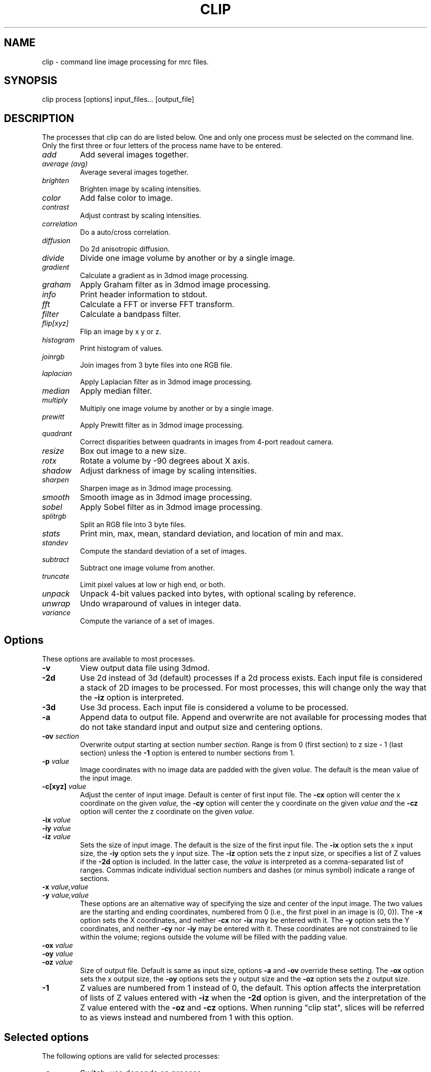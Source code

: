 .na
.nh
.TH CLIP 1 3.4.18 BL3DEMC
.SH NAME
clip \- command line image processing for mrc files.
.SH SYNOPSIS
clip process  [options]  input_files...  [output_file]
.SH DESCRIPTION
The processes that clip can do are listed below. One and only one
process must be selected on the command line.  Only the first three or
four letters of the process name have to be entered.
.TP
.I add
Add several images together.
.TP
.I average (avg) 
Average several images together.
.PD 0
.TP
.I brighten
Brighten image by scaling intensities.
.TP
.I color
Add false color to image.
.TP
.I contrast
Adjust contrast by scaling intensities.
.TP
.I correlation   
Do a auto/cross correlation.
.TP
.I diffusion
Do 2d anisotropic diffusion.
.TP
.I divide
Divide one image volume by another or by a single image.
.TP
.I gradient
Calculate a gradient as in 3dmod image processing.
.TP
.I graham
Apply Graham filter as in 3dmod image processing.
.TP
.I info
Print header information to stdout.
.TP   
.I fft
Calculate a FFT or inverse FFT transform.
.TP
.I filter
Calculate a bandpass filter.
.TP
.I flip[xyz]
Flip an image by x y or z.
.TP
.I histogram
Print histogram of values.
.TP
.I joinrgb
Join images from 3 byte files into one RGB file.
.TP
.I laplacian
Apply Laplacian filter as in 3dmod image processing.
.TP
.I median
Apply median filter.
.TP
.I multiply
Multiply one image volume by another or by a single image.
.TP
.I prewitt
Apply Prewitt filter as in 3dmod image processing.
.TP
.I quadrant
Correct disparities between quadrants in images from 4-port readout camera.
.TP
.I resize
Box out image to a new size.
.TP
.I rotx
Rotate a volume by -90 degrees about X axis.
.TP
.I shadow
Adjust darkness of image by scaling intensities.
.TP
.I sharpen
Sharpen image as in 3dmod image processing.
.TP
.I smooth
Smooth image as in 3dmod image processing.
.TP
.I sobel
Apply Sobel filter as in 3dmod image processing.
.TP
.I splitrgb
Split an RGB file into 3 byte files.
.TP
.I stats
Print min, max, mean, standard deviation, and location of min and max.
.TP
.I standev
Compute the standard deviation of a set of images.
.TP
.I subtract
Subtract one image volume from another.
.TP
.I truncate
Limit pixel values at low or high end, or both.
.TP
.I unpack
Unpack 4-bit values packed into bytes, with optional scaling by reference.
.TP
.I unwrap
Undo wraparound of values in integer data.
.TP
.I variance
Compute the variance of a set of images.
.PD
.SH Options
These options are available to most processes.
.TP
.B \-v
View output data file using 3dmod.
.TP
.B \-2d
Use 2d instead of 3d (default) processes if a
2d process exists. Each input file is considered
a stack of 2D images to be processed.  For most processes, this will change
only the way that the 
.B -iz
option is interpreted.
.TP
.B \-3d
Use 3d process. Each input file is considered a 
volume to be processed.
.TP
.B -a
Append data to output file.  Append and overwrite are not available for
processing modes that do not take standard input and output size and centering
options.
.TP
.B -ov \fIsection\fR
Overwrite output starting at section number
.I section.
Range is from 0 (first section) to z size - 1 (last section) unless the
.B -1
option is entered to number sections from 1.
.TP
.B \-p \fIvalue\fR
Image coordinates with no image data are padded with the given 
.I value.
The default is the mean value of the input image.
.TP
.B -c[xyz] \fIvalue\fR
Adjust the center of input image. Default is center of first input 
file.
The
.B -cx 
option will center the x coordinate on the given 
.I value,
the 
.B -cy
option will center the y coordinate on the given
.I value and
the
.B -cz 
option will center the z coordinate on the given
.I value.

.TP
.B -ix \fIvalue\fR
.PD 0
.TP
.B -iy \fIvalue\fR
.TP
.B -iz \fIvalue\fR
.PD
Sets the size of input image.  
The default is the size of the first input file.
The 
.B -ix
option sets the x input size,
the
.B -iy
option sets the y input size.  The
.B -iz
option sets the z input size, or specifies a list of Z values if the
.B -2d
option is included.  In the latter case, the 
.I value
is interpreted as a comma-separated list of ranges. Commas indicate individual
section numbers and dashes (or minus symbol) indicate a range of sections.
.TP
.B -x \fIvalue,value\fR
.PD 0
.TP
.B -y \fIvalue,value\fR
.PD
These options are an alternative way of specifying the size and center of the 
input image.  The two values are the starting and ending coordinates,
numbered from 0 (i.e., the first pixel in an image is (0, 0)).  The
.B -x
option sets the X coordinates, and neither 
.B -cx
nor
.B -ix
may be entered with it.  The
.B -y
option sets the Y coordinates, and neither 
.B -cy
nor
.B -iy
may be entered with it.  These coordinates are not constrained to lie within
the volume; regions outside the volume will be filled with the padding value.
.TP
.B -ox \fIvalue\fR
.PD 0
.TP
.B -oy \fIvalue\fR
.TP
.B -oz \fIvalue\fR
.PD
Size of output file.  Default is same as input size, 
options 
.B -a 
and 
.B -ov 
override these setting.
The 
.B -ox 
option sets the x output size,
the 
.B -oy
options sets the y output size and the
.B -oz
option sets the z output size.
.TP
.B -1
Z values are numbered from 1 instead of 0, the default.  This option affects
the interpretation of lists of Z values entered with 
.B -iz
when the 
.B -2d
option is given, and the interpretation of the Z value entered with the
.B -oz
and
.B -cz
options.  When running "clip stat", slices will be referred to as views
instead and numbered from 1 with this option.

.SH Selected options
The following options are valid for selected processes:
.TP
.B -s
Switch, use depends on process.
.TP
.B -m \fImode\fR
Output modes: "byte", "ubyte", "sbyte", "short", "float", "complex", "ushort",
"rgb", or 0-4, 6, or 16.  0 = byte, 1 = short, 2 = float, 3 = complex short, 
4 = complex float, 6 = unsigned short, 16 = rgb.  "byte" will produce byte
output that is signed or unsigned depending on the default for this version of
IMOD and the value of the environment variable WRITE_MODE0_SIGNED.  Use
"ubyte" or "sbyte" to force unsigned or signed byte output regardless of other
settings.  Unsigned output is needed to work with versions of IMOD
before IMOD 4.2.23; signed output may be needed for compatibility with
external software that has followed recent documentation of the MRC format.
Regardless of the representation in the file, bytes are read into IMOD programs as
unsigned with a range of 0 to 255.
.TP
.B -h \fIlevel\fR
Has five uses: 1) Level for high pass filter. Range is (0.0 - 0.71 / pixel).
The default value is 0. 2) High level for image truncation; the default is no
truncation.  3) Width of area analyzed in quadrant correction.  4) Upper
limit for histogram output.  5) Threshold above
which values will be truncated With 4-bit unpacking.
.TP
.B -k \fIvalue\fR
K threshold value for anisotropic diffusion; the default is 2.0.
.TP
.B -l \fIlevel\fR
Has multiple uses: 1) Level for low pass filter. Range is (0.0 - 0.71 / pixel).
The default value is 1.0.  2) Sigma of Gaussian kernel for smoothing; the
default is to use the standard kernel shown below.
3) With diffusion, this specifies the lambda value or 
step size; the default is 0.2. 4) With statistics, sets the number of slices
over which to determine outliers in the min and max values. 5) When using
"add" or taking an average, standard deviation, or variance, sets a factor for
scaling the output values. 5) With image truncation, sets the low level for
truncation (default is no truncation). 6) With quadrant correction, sets a
base to be added to values for scaling.  7) Lower limit for histogram
output.  8) When truncating values from 4-bit unpacking, sets the value to
assign to a pixel above the truncation threshold.
.TP
.B -cc \fIvalue\fR
Specifies type of edge stopping function for diffusion: 1 for exponential
function, 2 for rational function, 3 for Tukey biweight.  The default is 2.
.TP
.B -n \fIvalue\fR
Input number. Use depends on process: threshold for averaging, scaling factor
for brightness/contrast/shadow, padding for correlations,
iterations for smoothing or anisotropic diffusion, size for
median filter, criterion for determining outliers in statistics, value to add
when undoing wraparound, number of images to analyze together for quadrant
correction, bin size for histogram output, scaling for multiply, divide, and 
unpacking 4-bit values and applying a gain reference.
.TP
.B -r \fIvalue\fR
Red value;   Range is (0.0 - 1.0) Default is 1.0.
.TP
.B -g \fIvalue\fR
Green value; Range is (0.0 - 1.0) Default is 1.0.
.TP
.B -b \fIvalue\fR
Blue value;  Range is (0.0 - 1.0) Default is 1.0.
.TP
.B -D \fIfile\fR
Name of defect list file produced by SerialEM, for correction of
column, row, and point defects in images that have not had this
correction applied.  Specifically, frames
containing electron counts from a K2 camera that have not been software
gain-normalized cannot be corrected validly until they have been gain
normalized and scaled up or converted to float to represent fractional
counts properly.  This option is thus available with the "unpack" and 
"multiply" commands that are used to apply such gain normalization; it
is also available with "divide", "resize", "brightness", "contrast",
"shadow", "truncate", and "unwrap".  The defect list file has entries
to indicate the camera size upon which the coordinates are based, and
whether it has been scaled up by a factor of 2 to correspond to pixels
in a super-resolution mode image.  Given these entries and the size of
the input image, or of the gain reference image if one is being
applied, the program decides whether to scale the coordinates up by a
factor of 2 if the image is larger than the camera size.  It also
deduces the effective binning of the images relative to the coordinates
used in the file by assuming that images are not subareas of half or
less.  These decisions on scaling and binning are usually reported by
the program and can be overridden in rare cases by the options
described next.  If an acquired image is a subarea of the camera area,
then it is assumed to be centered, and correction will not work
properly if it is not.  The \fB-ix\fR, \fB-iy\fR, \fB-cx\fR, \fB-cy\fR,
\fB-ox\fR, and \fB-oy\fR can still be used to process subareas of the
acquired images, and these subareas need not be centered.
.TP
.B -B \fIvalue\fR
Set the assumed binning to the given value; if the defect coordinates
have been scaled up by 2, then entries can range down to 0.5 for
unbinned super-resolution mode.  This could be needed if the image is a
subarea of half or less.
.TP
.B -S
Scale the defect list coordinates up by a factor of 2 if the file does
not indicate that it was already scaled up.  This could be needed at
some time in the future if the defect list was not already scaled up
and if the image is a subarea of half or less in super-resolution mode.
.TP
.B -P \fIfile\fR
Name of piece list file, in order to have coordinates in statistics converted
to position in a montage displayed with adjusted overlap.  The overlap in the
display is assumed to be zero, unless overlap is specified with the
.B -O
option.
.TP
.B -O \fIvalue,value\fR
Overlap values in X and Y to be used when printing coordinates corresponding
to positions in a displayed montage.  Negative values correspond to spaces
between the displayed pieces.

.SH PROCESSES

A brief description of each process is given below.
.TP
.B add
Add image volumes together.  All of the input files (there must be at least
two) are added together slice by slice.  All input images must be the same
size.  Standard input and output options are available.  The output values can
be scaled with
.B -l
and the output mode can be changed.
.TP
.B average 
(avg) Average images together.  If more than one input file is given, it adds
all of the input files together slice by slice and then divides the sum by the
number of input files.  All input images must be the same size.  Standard
input and output options are available.  With one input file, it averages the
2D slices to produce one output slice.  In this case, use the
.B -n
option to set a threshold such that pixels below threshold are not included in
the average.  Standard input options are available but output cannot be
resized.  In either case, the output values can be scaled with
.B -l
and the output mode can be changed.  As of IMOD 4.2.15, the distinction
between 2D and 3D averaging is controlled by the number of input files and not
by the 
.B -2d
versus
.B -3d
options.
.TP
.B brightness 
.PD 0
.TP
.B contrast
.TP 
.B shadow
.PD
Increase or decrease image brightness, contrast, or darkness.
These options scale the image intensity by the
value entered with the
.B -n
option, with intensity fixed at one point.  With
.B brightness,
intensity is fixed at the minimum so scaling up increasing brightness.
With
.B contrast,
intensity is fixed at the mean; with 
.B shadow,
intensity is fixed at the maximum so dark parts are scaled more.
Scaling values less then 1 will decrease the chosen
property, values greater then 1 increase it.  With the
.B -2d
option, the min, max, or mean are taken from the individual sections.
.TP
.B color
Colorize a black and white image.
Color 3d version: reads in a whole mrc file as byte data and then scales
the image to a color ramp that starts at black and goes to
the 
.B -r, -g,
and
.B -b
values given on the command line.
The default color values are 1.0.  Standard options for input and output size
are not implemented.
.br
Color 2d version: reads in data slice by slice without scaling it to bytes,
the scales the image to a color ramp using the 
.B -r, -g,
and
.B -b
values.  The size of these values may need to be adjusted to get output data
within the desired range (0-255).  Standard options are available.
.TP
.B correlation 
Calculate auto or cross correlation functions.
3d correlation takes 1 or 2 volumes and does an
auto or cross correlation respectively.  If the volumes
are fourier transforms, the output file will be a fourier 
transform.  
2d correlation takes 1 or 2 slices for input and does an
auto or cross correlation respectively.
Select the slices with the 
.B -iz 
option.  Input files in this case may
not be fourier transforms.  All other input types are automatically
padded, FFT transformed, correlated and inverse FFT transformed.
One or two input files can be given
and one output file needs to be given.
Input is automatically padded with the mean value
unless the
.B -p
option is given to change the pad value. The 
.B -n
option selects the type of padding: "-n 0" selects no padding; "-n 1"
selects padding with mean value. (default)
Float is the only output mode supported.
Input sizes must have dimensions that fit the requirements for an FFT:
the size in X must be a multiple of two.
.TP
.B diffusion
Apply 2D anisotropic diffusion to individual slices, using the simple Perona
and Malik diffusion technique.  The gradients in this method are simply
pixel-to-pixel differences.  The ratio between these pixel-to-pixel
differences and the threshold K determines how much diffusion is allowed
between pixels.  The number of iterations is specified with the
.B -n
option (default 5).  The edge stopping function is selected with the
.B -cc
option and can be 1 for the exponential function, 2 for
the rational function, or 3 for the Tukey biweight function (default 2).  The
K value for controlling the edge stopping function is entered with the
.B -k
option.  For byte data, start with values on the order of 1; the rational edge
function may require lower values and the Tukey biweight may require larger
values.  The effect of the value scales proportional to the range of the data.
The step size, lambda, is specified with the
.B -l
option; the default is 0.2, which should be small enough to give stable 
results.
These computations correspond to those done in the image processing window in
3dmod(1), but better results will generally by obtained with nad_eed_3d(1).
.TP
.B fft
Calculate a Fast Fourier Transform.
fft does either a forward or inverse FFT, depending
on the input data type.  The output for a forward 
transformation is complex float.  
For a forward transform, the input size in X must be a multiple of two.
Both 2D and 3D output match the format of the FFT output
by fftrans(1), in which no data is duplicated and the center is
shifted to x = 0, y = ny/2.  Older FFT files produced by clip before IMOD 3.5, in
which the data were replicated to the left of the Y axis, are no longer 
accepted as input as of IMOD 4.6.25.  Input size and centering options can be
used for the forward transform, and output size and mode can be set for the
inverse transform.
.TP
.B filter
High and/or low pass filtering in frequency space (2D only).
Filters an FFT or an image using the -l and -h options.  An
FFT and inverse FFT is automatically done if needed.  The
units for -l and -h are cycles/pixel so they range from 0 to 0.5.
Everything higher
than -l and lower then -h is filtered.  The attenuation will be 0.5 at
the given frequency; the filter factor is the product of
1/(1+(r/l)**3) if -l is entered and 1/(1+(h/r)**3) if -h is entered,
where r is the radius in cycles/pixel.  The input size
in X must be a multiple of two.
.TP
.B flip
The flip command is just the root of several types of
image transformations.  The flipx and flipy 
commands will each create a new file where each slice is the mirror
image of the input slice around the x or y axis.  The flipz command will
invert the order of slices (mirror around the x/y plane).
The flipxy, flipyz, or flipzx commands will exchange x and y coordinates, y and
z, or z and x coordinates, respectively,
and also change the size of the
output file to match (e.g., with flipyz, the sizes in y and z are exchanged).
No input size or centering, or output size options will be applied.  An
output mode can be specified except for flipyz and rotx.
All of these options invert the handedness of the
structures in the image file.  Use the rotx command instead of flipyz to
reorient a volume without changing handedness.
.TP
.B gradient
.PD 0
.TP
.B graham
.TP
.B prewitt
.TP
.B sobel
.PD
These options apply simple 2D filters to the input image, using the same
method as for the respective entry in the 3dmod
image processing dialog.  The
.B prewitt
and
.B sobel
filters seem to be the most useful.
.TP
.B info
Print information about an image.
All header information in the mrc file is printed to 
standard output.  If the file is not an mrc file the 
information is still printed with a warning that the
file is not an mrc file.
.TP
.B histogram
Print a histogram of pixel values from the selected region of selected
slices.  This function operates differently depending on the type of data.
For byte, integer, or RGB data, a full histogram is built of all
values.  For byte or RGB data, counts are then printed for all values between the
min and the max values encountered.  For integer data, counts are combined
into bins, if necessary, to give around 256 bins.  For floating point or
complex data, values are counted directly in 256 bins between the min and max in
the image file header, then bins are output between the min and max
values actually encountered.  This behavior can be changed by entering a bin
size with the
.B -n
option (the entry is rounded to the nearest integer for data with integer
values).  You can also enter
.B -l
and
.B -h
with the lower and upper limits of the histogram to build (for floating point
or complex values) or the limits of the range to output (for integer-valued
data).  Only values with the given limits are counted in the histogram; values
outside the range are ignored.  With integer-valued data, the last bin may
have fewer counts because it represents a smaller range of values than the
rest.
.TP
.B joinrgb
Combine 3 input files containing red, green, and blue information into one 
RGB file.  The 3 input files must all be byte mode and their names must
be entered in the order red, green, and blue, followed by the output file name.
The 
.B -r, -g,
and
.B -b
options can be used to scale the components (default scaling is 1).  The 
.B -a
option can be used to append to an existing color file of the same size in X
and Y.  No other options except 
.B -v
will work with this process.
.TP
.B median
Apply a median filter by replacing each pixel with the median of the values
in a block of neighboring pixels.  The size of the block is given by the
.B -n
option; its default is 3.  The default is to do a 3D filter (thus taking the
median in cubes of data), but the 
.B -2d
option can be used to apply a 2D filter that considers only the pixels in one 
section.  Note that an even size will offset the data by half a pixel.
.TP
.B multiply
.PD 0
.TP
.B divide
.PD
Multiply or divide the first input file by the second input file.  Use
"multiply" to apply a mask to a volume, such as one produced by Imodmop(1).
The files must be the same size in X and Y, and they must either be the same
size in Z or the second file must be a single image.  Standard input and
output options can be used.  The first input file may be any mode.  The second
input file must have
a single "data channel" (i.e., byte, integer, or float) unless either a) the first input
file is complex, in which case the second file can be either a single-channel
or a complex file, or b) the output mode is float, in which case the second
input file is converted to a single channel of float data.  The 
.B -n
option can be used to set a factor for scaling the output, and the mode can be
changed to preserve resulting values outside the range of the input mode.
.TP
.B quadrant
Analyze and correct for differences between quadrants in images from
4-port-readout cameras.  The boundary between quadrants must be in the exact
image center in X and Y.  By default, the program analyzes and corrects each
section separately by finding the mean in areas adjacent to the boundary that
are 20 pixels wide and extend parallel to the boundary from the center out to
within 5% of the image edge.  Scaling factors are computed that do the best
job of equalizing these means across the boundaries.  There are four options
that affect this behavior:
.br
1) The 
.B -iz
option can specify a list of sections to correct; all other sections are
simply copied to the output file.  This option allows you to run the
correction on subsets of the data with different parameter settings if necessary.
.br
2) The
.B -n
option sets the number of images to analyze together.  The sections are
considered in successive groups of this size.  An overall mean is
obtained from the average of the boundary areas, and a single scaling is
computed and applied to all the sections in the group.  Enter any number larger
than the number of sections in the file to have all images analyzed together.
.br
3) The
.B -l
option sets a base amount to add to the data.  By default, the program will add
a base if necessary to avoid analyzing negative mean values from boundary
areas, but this may not work well.  If you have data from FEI software that
have had 32768 subtracted, you must enter "-l 32768" to have the correction
work correctly.
.br
4) The
.B -h
option sets the width of the boundary areas.
.br
The output file will have the same dimensions as the input file; options for
selecting subareas are ignored.  
Extra header data are copied over to the output file.  The 
.B -m
option can be used to change the mode of the output.
.TP
.B resize 
Cut out or pad an image to a new size without doing any other operations.
Resize 3d cuts out an image of size ix, iy, iz, centered
around cx, cy, and cz.  The output size of the file is 
ox, oy, and oz.  The default input size is the size of the 
input file, the default center is the center of the input 
file and the default output size is the same as the input 
size.  
The default padding is the average value of the 
input file; the padding can be changed with the -p option.
Resize 2d cuts out a list of slices specified by the
.B
-iz
option.
.TP
.B rotx
Rotate an image volume by -90 degrees about the X axis.  This rotation is
preferable to flipyz because it preserves the handedness of structures.
The origin and tilt angles in the header will be modified to retain the
coordinate system of the original volume, as is done by Rotatevol(1).  
.TP
.B sharpen
.PD 0
.TP
.B smooth
.TP
.B laplacian
.PD
These options will filter images by convolving with a simple 3x3 or larger
kernel, using
the same method as for the respective entry in the 3dmod image processing
dialog.  The smoothing filter is the most useful; by default, its kernel is
.nf
    1 2 1
    2 4 2
    1 2 1
.fi
However, a Gaussian kernel can be used for smoothing instead if a standard
deviation (sigma) is entered with the 
.B -l
option.  The kernel will be 3x3 for sigma up to 1.0, 5x5
for sigma up to 2.0, and 7x7 for higher sigma values.
.TP
.B splitrgb
Output the 3 color channels of an RGB file into three separate files, so that
other operations can be performed on them (such as transformations).  With
this process, the output file name will be used as a root for three filenames
ending in .r, .g, and .b.  A subset in Z may be extracted
from the file, where the
.B -iz
entry is interpreted as usual depending on whether 
.B -2d
is specified.  No other options except
.B -v
will work with this process.  
.TP
.B standev
.PD 0
.TP
.B variance
.PD
Compute standard deviation or variance of a set of volumes or a set of images
in a stack.  These operations work the same as the "average" option, so if the
same options are given, the results should be usable together for statistical
tests, such as with Subimstat(1).
If more than one input file is given, it computes the statistics for each
pixel from all of the input files and outputs a volume.  All input images must
be the same size and mode. Standard input and output options are available in
this case.  With one input file, it computes the
statistics for each pixel in X/Y across the slices and produces one output slice.
Just as with averaging, use the
.B -n
option to set a threshold such that pixels below threshold are not included in
the statistic.  Standard input options are available but output cannot be
resized in this case.  For both cases, if a scaling factor is entered with the
.B -l
option, then standard deviations will be scaled by this factor but variances
will be scaled by the square of the factor.  to prevent saturation with byte
input data, you will generally need either to scale the output appropriately
or to change the output mode to floating point.

.TP
.B stats
Calculate stats on a file. A table is printed with the
minimum, maximum, mean and standard deviation.  The locations of the max and 
min
are also printed.  The locations are calculated by doing a
quadratic fit around the extreme value.  If the
.B -s
option is given, the location of the max is adjusted by half the image
size, which may be appropriate for a cross-correlation.  Otherwise, if
statistics are done on a subarea, the location is adjusted to give the
coordinates in the full image. If either the 
.B -l
or the
.B -n
option is given, min and max values will be analyzed for outliers
by comparing the min or max value for a slice with the respective
values for nearby slices or for all slices.  The comparison is by the ratio of the
distance of a value from the median, to the median of such distances.  The
criterion for this ratio is set with the
.B -n
option and has a default of 2.24; use higher values to have fewer slices
marked as outliers.  The number of nearby slices used for comparison is set
with the
.B -l
option; otherwise the comparison is with the values for all slices.  Each
outlier is marked with a star, and at the end the slices with outlier values
are listed.
.TP
.B subtract
Subtract the second input file from the first one.  Both files must be the
same size and mode, but standard input and output options are available.
There is no provision for scaling, but the mode of the output can be 
changed, .e.g., to preserve negative values.
.TP
.B truncate
Truncate pixel values at a lower or upper limit, or both.  Enter the lower
limit with 
.B
-l
and the upper limit with
.B
-h.
If the 
.B -s
option is given, values beyond the limit will be replaced by the image mean.
Standard input and output options can be used.
.TP
.B unpack
Unpacks 4-bit data that have been packed into a byte mode file with half the
actual size in X.  The low-order 4 bits are assumed to be the first of the two
pixel values, going from left to right.  If only one input file is given, the
data are not scaled and will range from 0 to 15.  If two input files are
given, the second is assumed to be a file to multiply by (i.e., a gain
reference file).  It must be mode 2 (floating point) and its size must match
the first input file, and be twice the X size of the first input file.  In
this case, data are scaled by 16, by default.  The
.B -n
option can be used to set a different scaling factor.  Values can be truncated
at a level entered with the
.B -h
option.  Values above that level will be set to that level by default, or to a
different value entered with the 
.B -l
option.  (The mean of the data are not yet known, so that cannot be used.)
The 
.B -m
option can be used to set a different output mode, and all input and output size and
centering options can be used.  However, input size and position in X are
specified with the half-size coordinates of the input file, whereas an output size is
relative to the full-size coordinates of the output file.  For example, "-ix
100" and "-ox 200" would both produce 200 pixels of output in X.
.TP
.B unwrap
Add the value specified by the 
.B -n
option (32768 by default for signed integer data) and adjust any values that
are now out of range for the input data mode by adding or subtracting 65536.
This process can be used to recover data that wrapped around when they
were saved as integers.  Two examples of wraparound are: 1) Unsigned data that
went higher that 32767 but were saved as signed integers, in which the values
above 32767 now appear as large negative numbers.  2) Data with negative
values that had 32768 subtracted before saving, in which the negative values
became large positive ones (this has been seen with FEI acquisition software).
In case 1, the default value to add (32768) is appropriate but the data then
need to be saved as unsigned (mode 6) or as floating point.  In case 2, the
default value is appropriate as long as the original data did not range higher
than 32767; if they did, then you need to determine a different value to add,
such as a small number just sufficient to bring the originally negative numbers
above 0.  This process will also work with unsigned input data but a
.B -n
entry is required.  Standard input and output options can be used.

.SH HISTORY
Originally most processes loaded all data into memory unless the -2d option
was given, and the -2d option did not provide for any output padding.
Work in Jan 2005 fixed this so that only 3D correlation and FFTs and
3D color load the whole volume; everything else does slice-by-slice
processing, with proper handling of output padding and appending regardless of
whether -2d or -3d is selected.  Rotation, translation, and zoom were not
well-implemented and were abandoned.

.SH AUTHORS
.nf
Jim Kremer 
David Mastronarde
The anisotropic diffusion is based on a program by Alejandro Cantarero 
.fi

.SH SEE ALSO
3dmod(1), newstack(1), rotatevol(1), matchvol(1), fftrans(1), subimstat(1),
imodmop(1)

.SH BUGS
There are not checks for the validity of all input values, and some
nonsensical mode conversions are allowed.  The extended header is not copied
over to the output file, except by the quadrant process.

Email bug reports to mast@colorado.edu.
